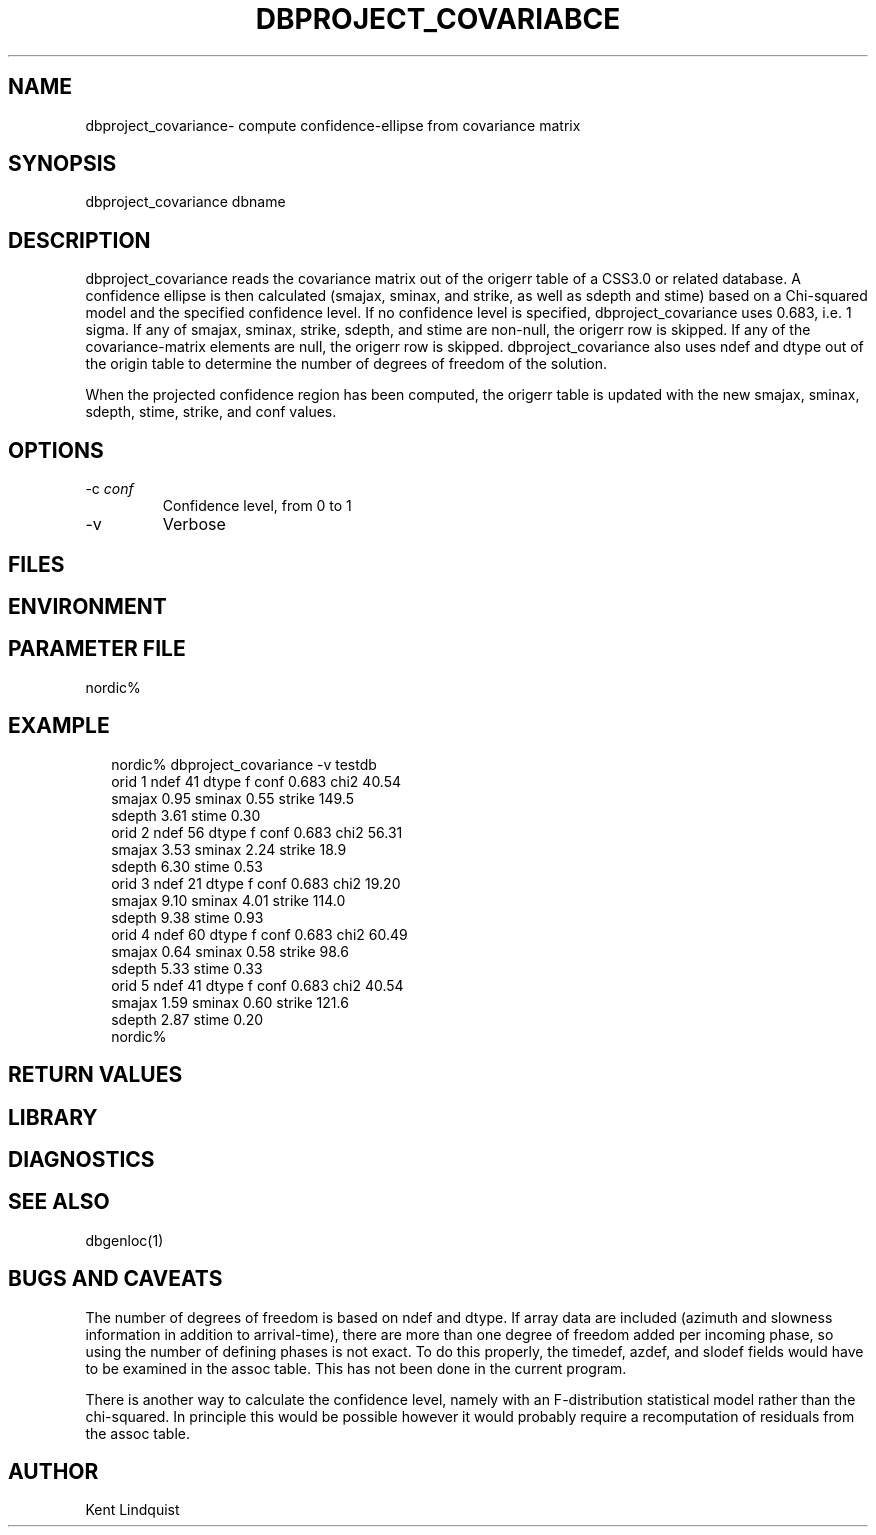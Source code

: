.TH DBPROJECT_COVARIABCE 1 "$Date$"
.SH NAME
dbproject_covariance\- compute confidence-ellipse from covariance matrix
.SH SYNOPSIS
.nf
dbproject_covariance \[-v\] \[-c conf\] dbname
.fi
.SH DESCRIPTION
dbproject_covariance reads the covariance matrix out of the origerr 
table of a CSS3.0 or related database. A confidence ellipse is then 
calculated (smajax, sminax, and strike, as well as sdepth and stime)
based on a Chi-squared model and the specified confidence level. If 
no confidence level is specified, dbproject_covariance uses 0.683, 
i.e. 1 sigma. If any of smajax, sminax, strike, sdepth, and stime are 
non-null, the origerr row is skipped. If any of the covariance-matrix
elements are null, the origerr row is skipped. dbproject_covariance 
also uses ndef and dtype out of the origin table to determine the number 
of degrees of freedom of the solution.

When the projected confidence region has been computed, the origerr 
table is updated with the new smajax, sminax, sdepth, stime, strike, and 
conf values. 
.SH OPTIONS
.IP "-c \fIconf\fR"
Confidence level, from 0 to 1

.IP "-v"
Verbose
.SH FILES
.SH ENVIRONMENT
.SH PARAMETER FILE
nordic% 
.fi
.SH EXAMPLE
.ft CW
.RS .2i
.nf
nordic% dbproject_covariance -v testdb
orid 1  ndef 41 dtype f conf 0.683      chi2 40.54
        smajax  0.95 sminax  0.55       strike 149.5
        sdepth  3.61    stime  0.30
orid 2  ndef 56 dtype f conf 0.683      chi2 56.31
        smajax  3.53 sminax  2.24       strike  18.9
        sdepth  6.30    stime  0.53
orid 3  ndef 21 dtype f conf 0.683      chi2 19.20
        smajax  9.10 sminax  4.01       strike 114.0
        sdepth  9.38    stime  0.93
orid 4  ndef 60 dtype f conf 0.683      chi2 60.49
        smajax  0.64 sminax  0.58       strike  98.6
        sdepth  5.33    stime  0.33
orid 5  ndef 41 dtype f conf 0.683      chi2 40.54
        smajax  1.59 sminax  0.60       strike 121.6
        sdepth  2.87    stime  0.20
nordic%
.fi
.RE
.ft R
.SH RETURN VALUES
.SH LIBRARY
.SH DIAGNOSTICS
.SH "SEE ALSO"
.nf
dbgenloc(1)
.fi
.SH "BUGS AND CAVEATS"
The number of degrees of freedom is based on ndef and dtype. If array 
data are included (azimuth and slowness information in addition to 
arrival-time), there are more than one degree of freedom added per incoming 
phase, so using the number of defining phases is not exact. To 
do this properly, the timedef, azdef, and slodef fields would have to be 
examined in the assoc table. This has not been done in the current program.

There is another way to calculate the confidence level, namely with 
an F-distribution statistical model rather than the chi-squared. In 
principle this would be possible however it would probably require 
a recomputation of residuals from the assoc table. 

.SH AUTHOR
Kent Lindquist
.\" $Id$
